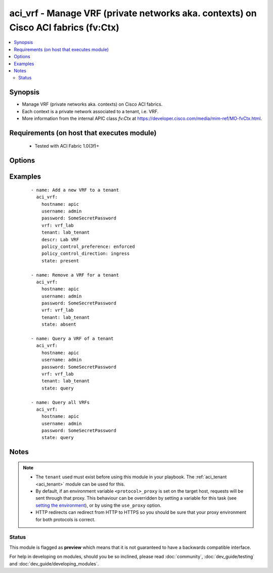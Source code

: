 .. _aci_vrf:


aci_vrf - Manage VRF (private networks aka. contexts) on Cisco ACI fabrics (fv:Ctx)
+++++++++++++++++++++++++++++++++++++++++++++++++++++++++++++++++++++++++++++++++++

.. versionadded:: 2.4


.. contents::
   :local:
   :depth: 2


Synopsis
--------

* Manage VRF (private networks aka. contexts) on Cisco ACI fabrics.
* Each context is a private network associated to a tenant, i.e. VRF.
* More information from the internal APIC class *fv:Ctx* at https://developer.cisco.com/media/mim-ref/MO-fvCtx.html.


Requirements (on host that executes module)
-------------------------------------------

  * Tested with ACI Fabric 1.0(3f)+


Options
-------

.. raw:: html

    <table border=1 cellpadding=4>

    <tr>
    <th class="head">parameter</th>
    <th class="head">required</th>
    <th class="head">default</th>
    <th class="head">choices</th>
    <th class="head">comments</th>
    </tr>

    <tr>
    <td>description<br/><div style="font-size: small;"></div></td>
    <td>no</td>
    <td></td>
    <td></td>
    <td>
        <div>The description for the VRF.</div>
    </td>
    </tr>

    <tr>
    <td>hostname<br/><div style="font-size: small;"></div></td>
    <td>yes</td>
    <td></td>
    <td></td>
    <td>
        <div>IP Address or hostname of APIC resolvable by Ansible control host.</div>
        </br><div style="font-size: small;">aliases: host</div>
    </td>
    </tr>

    <tr>
    <td>password<br/><div style="font-size: small;"></div></td>
    <td>yes</td>
    <td></td>
    <td></td>
    <td>
        <div>The password to use for authentication.</div>
    </td>
    </tr>

    <tr>
    <td>policy_control_direction<br/><div style="font-size: small;"></div></td>
    <td>no</td>
    <td></td>
    <td><ul><li>egress</li><li>ingress</li></ul></td>
    <td>
        <div>Determines if the policy should be enforced by the fabric on ingress or egress.</div>
    </td>
    </tr>

    <tr>
    <td>policy_control_preference<br/><div style="font-size: small;"></div></td>
    <td>no</td>
    <td></td>
    <td><ul><li>enforced</li><li>unenforced</li></ul></td>
    <td>
        <div>Determines if the Fabric should enforce Contrac Policies.</div>
    </td>
    </tr>

    <tr>
    <td>state<br/><div style="font-size: small;"></div></td>
    <td>no</td>
    <td>present</td>
    <td><ul><li>absent</li><li>present</li><li>query</li></ul></td>
    <td>
        <div>Use <code>present</code> or <code>absent</code> for adding or removing.</div>
        <div>Use <code>query</code> for listing an object or multiple objects.</div>
    </td>
    </tr>

    <tr>
    <td>tenant<br/><div style="font-size: small;"></div></td>
    <td>no</td>
    <td></td>
    <td></td>
    <td>
        <div>The name of the Tenant the VRF should belong to.</div>
        </br><div style="font-size: small;">aliases: tenant_name</div>
    </td>
    </tr>

    <tr>
    <td>timeout<br/><div style="font-size: small;"></div></td>
    <td>no</td>
    <td>30</td>
    <td></td>
    <td>
        <div>The socket level timeout in seconds.</div>
    </td>
    </tr>

    <tr>
    <td>use_proxy<br/><div style="font-size: small;"></div></td>
    <td>no</td>
    <td>yes</td>
    <td><ul><li>yes</li><li>no</li></ul></td>
    <td>
        <div>If <code>no</code>, it will not use a proxy, even if one is defined in an environment variable on the target hosts.</div>
    </td>
    </tr>

    <tr>
    <td>use_ssl<br/><div style="font-size: small;"></div></td>
    <td>no</td>
    <td>yes</td>
    <td><ul><li>yes</li><li>no</li></ul></td>
    <td>
        <div>If <code>no</code>, an HTTP connection will be used instead of the default HTTPS connection.</div>
    </td>
    </tr>

    <tr>
    <td>username<br/><div style="font-size: small;"></div></td>
    <td>yes</td>
    <td>admin</td>
    <td></td>
    <td>
        <div>The username to use for authentication.</div>
        </br><div style="font-size: small;">aliases: user</div>
    </td>
    </tr>

    <tr>
    <td>validate_certs<br/><div style="font-size: small;"></div></td>
    <td>no</td>
    <td>yes</td>
    <td><ul><li>yes</li><li>no</li></ul></td>
    <td>
        <div>If <code>no</code>, SSL certificates will not be validated.</div>
        <div>This should only set to <code>no</code> used on personally controlled sites using self-signed certificates.</div>
    </td>
    </tr>

    <tr>
    <td>vrf<br/><div style="font-size: small;"></div></td>
    <td>no</td>
    <td></td>
    <td></td>
    <td>
        <div>The name of the VRF.</div>
        </br><div style="font-size: small;">aliases: context, name, vrf_name</div>
    </td>
    </tr>

    </table>
    </br>



Examples
--------

 ::

    
    - name: Add a new VRF to a tenant
      aci_vrf:
        hostname: apic
        username: admin
        password: SomeSecretPassword
        vrf: vrf_lab
        tenant: lab_tenant
        descr: Lab VRF
        policy_control_preference: enforced
        policy_control_direction: ingress
        state: present
    
    - name: Remove a VRF for a tenant
      aci_vrf:
        hostname: apic
        username: admin
        password: SomeSecretPassword
        vrf: vrf_lab
        tenant: lab_tenant
        state: absent
    
    - name: Query a VRF of a tenant
      aci_vrf:
        hostname: apic
        username: admin
        password: SomeSecretPassword
        vrf: vrf_lab
        tenant: lab_tenant
        state: query
    
    - name: Query all VRFs
      aci_vrf:
        hostname: apic
        username: admin
        password: SomeSecretPassword
        state: query


Notes
-----

.. note::
    - The ``tenant`` used must exist before using this module in your playbook. The :ref:`aci_tenant <aci_tenant>` module can be used for this.
    - By default, if an environment variable ``<protocol>_proxy`` is set on the target host, requests will be sent through that proxy. This behaviour can be overridden by setting a variable for this task (see `setting the environment <http://docs.ansible.com/playbooks_environment.html>`_), or by using the ``use_proxy`` option.
    - HTTP redirects can redirect from HTTP to HTTPS so you should be sure that your proxy environment for both protocols is correct.



Status
~~~~~~

This module is flagged as **preview** which means that it is not guaranteed to have a backwards compatible interface.

For help in developing on modules, should you be so inclined, please read :doc:`community`, :doc:`dev_guide/testing` and :doc:`dev_guide/developing_modules`.
